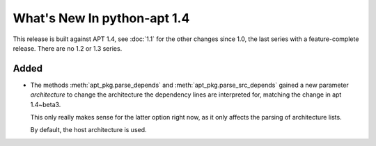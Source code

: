 What's New In python-apt 1.4
============================
This release is built against APT 1.4, see :doc:`1.1` for the other changes
since 1.0, the last series with a feature-complete release. There are no 1.2
or 1.3 series.

Added
------
* The methods :meth:`apt_pkg.parse_depends` and :meth:`apt_pkg.parse_src_depends`
  gained a new parameter *architecture* to change the architecture the dependency lines
  are interpreted for, matching the change in apt 1.4~beta3.

  This only really makes sense for the latter option right now, as it only
  affects the parsing of architecture lists.

  By default, the host architecture is used.
